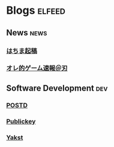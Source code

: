 * Blogs                                                              :elfeed:
** News                                                                :news:
*** [[http://blog.esuteru.com/index.rdf][はちま起稿]]
*** [[http://jin115.com/index.rdf][オレ的ゲーム速報＠刃]]
** Software Development                                                 :dev:
*** [[https://postd.cc/feed/][POSTD]]
*** [[https://www.publickey1.jp/atom.xml][Publickey]]
*** [[https://yakst.com/ja/posts/feed][Yakst]]
